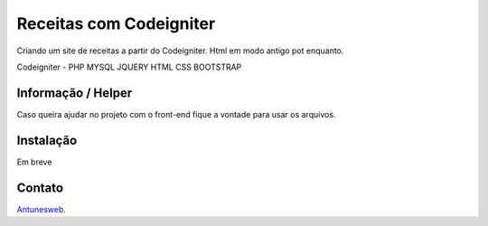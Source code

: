 ###################
Receitas com Codeigniter
###################

Criando um site de receitas a partir do Codeigniter.
Html em modo antigo pot enquanto.

Codeigniter - PHP
MYSQL
JQUERY
HTML
CSS
BOOTSTRAP

*******************
Informação / Helper
*******************

Caso queira ajudar no projeto com o front-end fique a vontade para usar os arquivos.

**************************
Instalação
**************************

Em breve

***************
Contato
***************

`Antunesweb <https://antunesweb.com.br>`_.